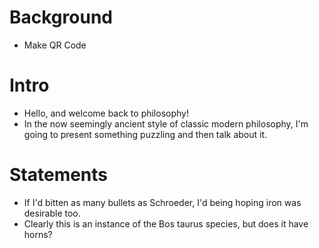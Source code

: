 #+Title:
#+Author: Ben Sparkes
#+email: bsparkes@stanford.edu
#+STARTUP: indent showeverything

* Background

- Make QR Code

* Intro

- Hello, and welcome back to philosophy!
- In the now seemingly ancient style of classic modern philosophy, I'm going to present something puzzling and then talk about it.

* Statements

- If I'd bitten as many bullets as Schroeder, I'd being hoping iron was desirable too.
- Clearly this is an instance of the Bos taurus species, but does it have horns?
